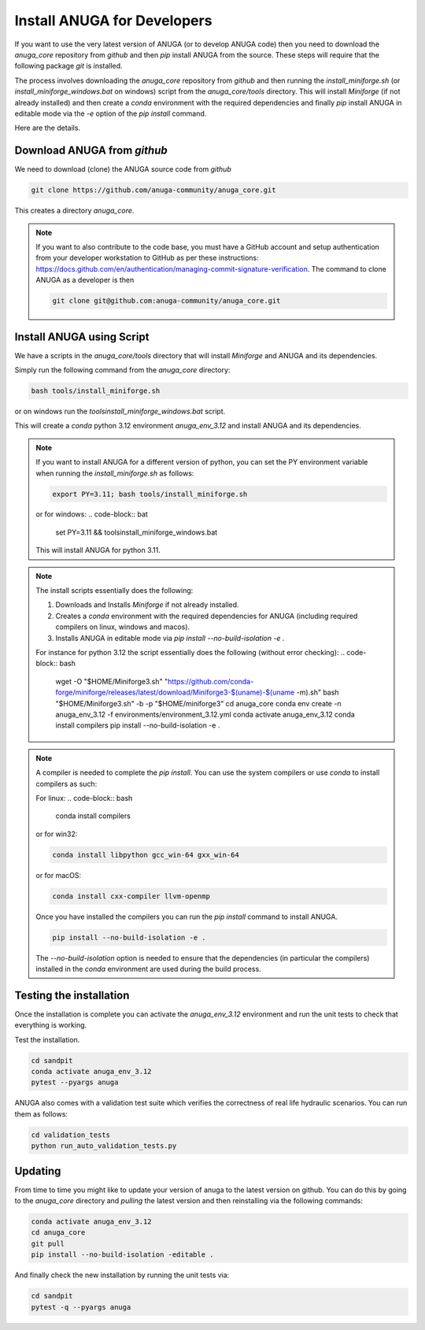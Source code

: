
Install ANUGA for Developers
----------------------------

If you want to use the very latest version of ANUGA (or to develop ANUGA code) then you need
to download the `anuga_core` repository from `github` and then `pip` install 
ANUGA from the source. These steps will require that the following package `git` is installed.


The process involves downloading the `anuga_core` repository from `github` and then running the `install_miniforge.sh` 
(or `install_miniforge_windows.bat` on windows) script from the `anuga_core/tools` directory. 
This will install `Miniforge` (if not already installed) and then create a `conda` environment with the required dependencies 
and finally `pip` install ANUGA in editable mode via the `-e` option of the `pip install` command.

Here are the details.

Download ANUGA from `github`
~~~~~~~~~~~~~~~~~~~~~~~~~~~~

We need to download (clone) the ANUGA source code from `github`

.. code-block:: bash

    git clone https://github.com/anuga-community/anuga_core.git

This creates a directory `anuga_core`.

.. note::

    If you want to also contribute to the code base, you must have a GitHub 
    account and setup authentication from your developer workstation to GitHub 
    as per these instructions:  https://docs.github.com/en/authentication/managing-commit-signature-verification. 
    The command to clone ANUGA as a developer is then 

    .. code-block:: bash

        git clone git@github.com:anuga-community/anuga_core.git

Install ANUGA using Script
~~~~~~~~~~~~~~~~~~~~~~~~~~~

We have a scripts in the `anuga_core/tools` directory that will install `Miniforge` 
and ANUGA and its dependencies.

Simply run the following command from the `anuga_core` directory:

.. code-block:: bash

    bash tools/install_miniforge.sh

or on windows run the `tools\install_miniforge_windows.bat` script.

This will create a `conda` python 3.12 environment `anuga_env_3.12` and install ANUGA 
and its dependencies.

.. note::

    If you want to install ANUGA for a different version of python, you can set the PY 
    environment variable when running the `install_miniforge.sh` as follows:
    
    
    .. code-block:: bash

      export PY=3.11; bash tools/install_miniforge.sh

    or for windows:
    .. code-block:: bat

        set PY=3.11 && tools\install_miniforge_windows.bat
    
    This will install ANUGA for python 3.11. 

.. note::

    The install scripts essentially does the following:

    1. Downloads and Installs `Miniforge` if not already installed.
    2. Creates a `conda` environment with the required dependencies for ANUGA (including required compilers on linux, windows and macos).
    3. Installs ANUGA in editable mode via `pip install --no-build-isolation -e .`

    For instance for python 3.12 the script  essentially does the following (without error checking):
    .. code-block:: bash

        wget -O "$HOME/Miniforge3.sh" "https://github.com/conda-forge/miniforge/releases/latest/download/Miniforge3-$(uname)-$(uname -m).sh"
        bash "$HOME/Miniforge3.sh" -b -p "$HOME/miniforge3"
        cd anuga_core
        conda env create -n anuga_env_3.12 -f environments/environment_3.12.yml
        conda activate anuga_env_3.12
        conda install compilers
        pip install --no-build-isolation -e .


.. note::

    A compiler is needed to complete the `pip install`. 
    You can use the system compilers or use `conda` to install compilers as such:

    For linux:
    .. code-block:: bash

        conda install compilers

    or for win32:

    .. code-block:: bash

        conda install libpython gcc_win-64 gxx_win-64

    or for macOS:

    .. code-block:: bash

        conda install cxx-compiler llvm-openmp

    Once you have installed the compilers you can run the `pip install` command
    to install ANUGA.

    .. code-block:: bash

        pip install --no-build-isolation -e .

    The `--no-build-isolation` option is needed to ensure that the dependencies (in particular the compilers)
    installed in the `conda` environment are used during the build process.

Testing the installation
~~~~~~~~~~~~~~~~~~~~~~~~~~~~
Once the installation is complete you can activate the `anuga_env_3.12` environment
and run the unit tests to check that everything is working. 

Test the installation.

.. code-block:: bash

    cd sandpit
    conda activate anuga_env_3.12   
    pytest --pyargs anuga

ANUGA also comes with a validation test suite which verifies the correctness of 
real life hydraulic scenarios. You can run them as follows:

.. code-block:: bash

    cd validation_tests 
    python run_auto_validation_tests.py


Updating
~~~~~~~~

From time to time you might like to update your version of anuga to the latest version on 
github. You can do this by going to the `anuga_core` directory and `pulling` the latest
version and then reinstalling via the following commands:
 
.. code-block:: bash

  conda activate anuga_env_3.12
  cd anuga_core
  git pull
  pip install --no-build-isolation -editable .

And finally check the new installation by running the unit tests via:

.. code-block:: bash
    
    cd sandpit
    pytest -q --pyargs anuga

 


